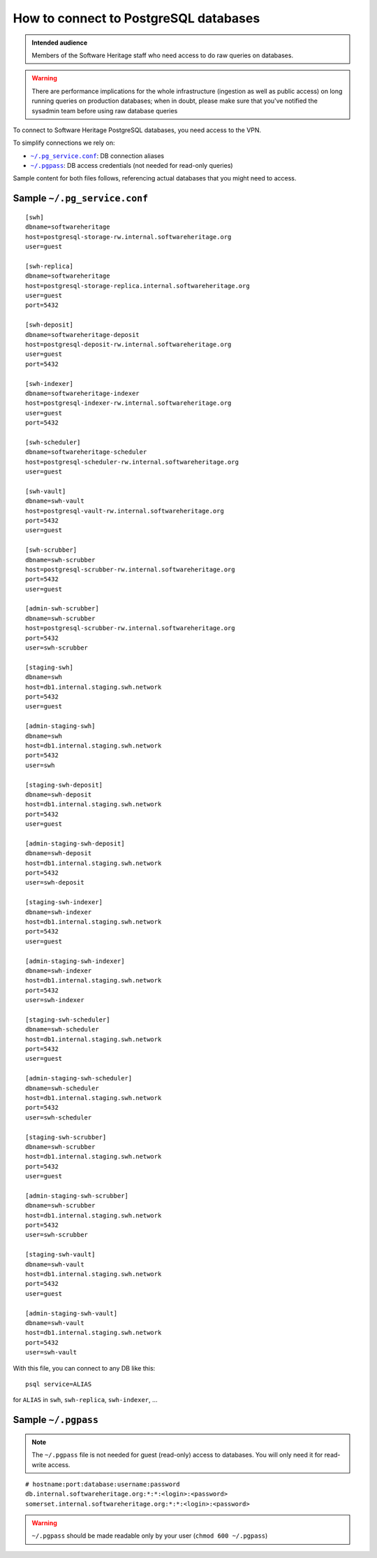 .. _postgresql_connect:

How to connect to PostgreSQL databases
======================================

.. admonition:: Intended audience
   :class: important

   Members of the Software Heritage staff who need access to do raw queries on
   databases.

.. warning:: There are performance implications for the whole infrastructure
   (ingestion as well as public access) on long running queries on production
   databases; when in doubt, please make sure that you've notified the sysadmin
   team before using raw database queries

To connect to Software Heritage PostgreSQL databases, you need access to the VPN.

To simplify connections we rely on:

- |pg_service|_: DB connection aliases
- |pgpass|_: DB access credentials (not needed for read-only queries)

Sample content for both files follows, referencing actual databases that you might need to access.

.. |pg_service| replace:: ``~/.pg_service.conf``
.. _pg_service: https://www.postgresql.org/docs/current/static/libpq-pgservice.html

.. |pgpass| replace:: ``~/.pgpass``
.. _pgpass: https://www.postgresql.org/docs/current/static/libpq-pgpass.html

Sample |pg_service|
-------------------

::

  [swh]
  dbname=softwareheritage
  host=postgresql-storage-rw.internal.softwareheritage.org
  user=guest

  [swh-replica]
  dbname=softwareheritage
  host=postgresql-storage-replica.internal.softwareheritage.org
  user=guest
  port=5432

  [swh-deposit]
  dbname=softwareheritage-deposit
  host=postgresql-deposit-rw.internal.softwareheritage.org
  user=guest
  port=5432

  [swh-indexer]
  dbname=softwareheritage-indexer
  host=postgresql-indexer-rw.internal.softwareheritage.org
  user=guest
  port=5432

  [swh-scheduler]
  dbname=softwareheritage-scheduler
  host=postgresql-scheduler-rw.internal.softwareheritage.org
  user=guest

  [swh-vault]
  dbname=swh-vault
  host=postgresql-vault-rw.internal.softwareheritage.org
  port=5432
  user=guest

  [swh-scrubber]
  dbname=swh-scrubber
  host=postgresql-scrubber-rw.internal.softwareheritage.org
  port=5432
  user=guest

  [admin-swh-scrubber]
  dbname=swh-scrubber
  host=postgresql-scrubber-rw.internal.softwareheritage.org
  port=5432
  user=swh-scrubber

  [staging-swh]
  dbname=swh
  host=db1.internal.staging.swh.network
  port=5432
  user=guest

  [admin-staging-swh]
  dbname=swh
  host=db1.internal.staging.swh.network
  port=5432
  user=swh

  [staging-swh-deposit]
  dbname=swh-deposit
  host=db1.internal.staging.swh.network
  port=5432
  user=guest

  [admin-staging-swh-deposit]
  dbname=swh-deposit
  host=db1.internal.staging.swh.network
  port=5432
  user=swh-deposit

  [staging-swh-indexer]
  dbname=swh-indexer
  host=db1.internal.staging.swh.network
  port=5432
  user=guest

  [admin-staging-swh-indexer]
  dbname=swh-indexer
  host=db1.internal.staging.swh.network
  port=5432
  user=swh-indexer

  [staging-swh-scheduler]
  dbname=swh-scheduler
  host=db1.internal.staging.swh.network
  port=5432
  user=guest

  [admin-staging-swh-scheduler]
  dbname=swh-scheduler
  host=db1.internal.staging.swh.network
  port=5432
  user=swh-scheduler

  [staging-swh-scrubber]
  dbname=swh-scrubber
  host=db1.internal.staging.swh.network
  port=5432
  user=guest

  [admin-staging-swh-scrubber]
  dbname=swh-scrubber
  host=db1.internal.staging.swh.network
  port=5432
  user=swh-scrubber

  [staging-swh-vault]
  dbname=swh-vault
  host=db1.internal.staging.swh.network
  port=5432
  user=guest

  [admin-staging-swh-vault]
  dbname=swh-vault
  host=db1.internal.staging.swh.network
  port=5432
  user=swh-vault

With this file, you can connect to any DB like this:

::

  psql service=ALIAS

for ``ALIAS`` in ``swh``, ``swh-replica``, ``swh-indexer``, ...

Sample |pgpass|
---------------

.. note:: The |pgpass| file is not needed for guest (read-only) access to
   databases. You will only need it for read-write access.

::

  # hostname:port:database:username:password
  db.internal.softwareheritage.org:*:*:<login>:<password>
  somerset.internal.softwareheritage.org:*:*:<login>:<password>

.. warning:: |pgpass| should be made readable only by your user (``chmod 600
   ~/.pgpass``)

